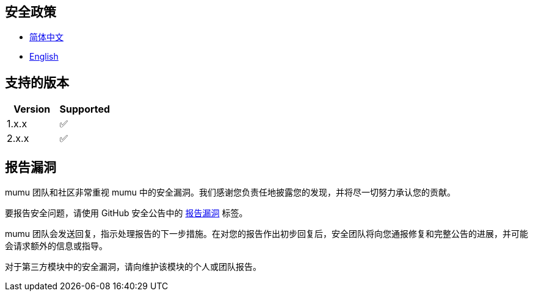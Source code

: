 :doctype: article
:imagesdir: ..
:icons: font

== 安全政策

- link:SECURITY.zh_CN.adoc[简体中文]
- link:../SECURITY.adoc[English]

== 支持的版本

[cols="1,1",options="header"]
|===
| Version | Supported
| 1.x.x   | ✅
| 2.x.x   | ✅
|===

== 报告漏洞

mumu 团队和社区非常重视 mumu 中的安全漏洞。我们感谢您负责任地披露您的发现，并将尽一切努力承认您的贡献。

要报告安全问题，请使用 GitHub 安全公告中的 link:https://github.com/conifercone/mumu/security/advisories/new[报告漏洞] 标签。

mumu 团队会发送回复，指示处理报告的下一步措施。在对您的报告作出初步回复后，安全团队将向您通报修复和完整公告的进展，并可能会请求额外的信息或指导。

对于第三方模块中的安全漏洞，请向维护该模块的个人或团队报告。
